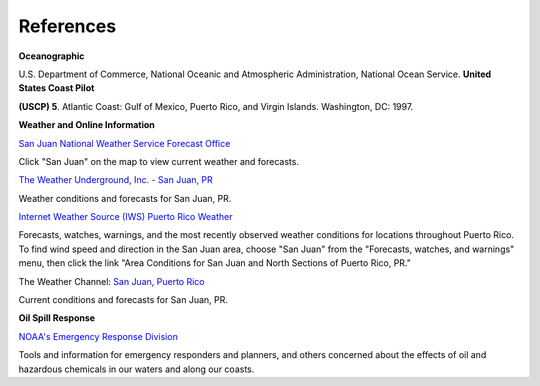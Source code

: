 References
=======================================


**Oceanographic**

U.S. Department of Commerce, National Oceanic and Atmospheric Administration, National Ocean Service. **United States Coast Pilot**

**(USCP) 5**. Atlantic Coast: Gulf of Mexico, Puerto Rico, and Virgin Islands. Washington, DC: 1997.


**Weather and Online Information**


.. _San Juan National Weather Service Forecast Office: http://www.srh.noaa.gov/sju/

`San Juan National Weather Service Forecast Office`_

Click "San Juan" on the map to view current weather and forecasts.


.. _The Weather Underground, Inc. - San Juan, PR: http://www.wunderground.com/US/PR/San_Juan.html

`The Weather Underground, Inc. - San Juan, PR`_

Weather conditions and forecasts for San Juan, PR.


.. _Internet Weather Source (IWS) Puerto Rico Weather: http://weather.noaa.gov/weather/PR_cc_us.html

`Internet Weather Source (IWS) Puerto Rico Weather`_

Forecasts, watches, warnings, and the most recently observed weather conditions for locations throughout Puerto Rico. To find wind speed and direction in the San Juan area, choose "San Juan" from the "Forecasts, watches, and warnings" menu, then click the link "Area Conditions for San Juan and North Sections of Puerto Rico, PR."


.. _San Juan, Puerto Rico: https://weather.com/weather/today/l/USPR0087:1:US

The Weather Channel: `San Juan, Puerto Rico`_

Current conditions and forecasts for San Juan, PR.


**Oil Spill Response**

.. _NOAA's Emergency Response Division: http://response.restoration.noaa.gov

`NOAA's Emergency Response Division`_

Tools and information for emergency responders and planners, and others concerned about the effects of oil and hazardous chemicals in our waters and along our coasts.